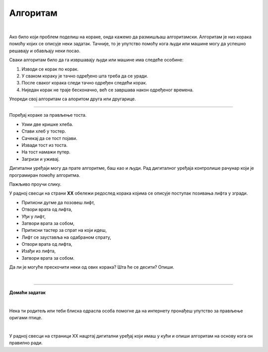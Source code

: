 Алгоритам
=========

.. infonote::

 .. image:: ../../_images/robot31.png
    :height: 120
    :align: left

 Када урадиш све задатке и одговориш на сва питања у лекцији, знаћеш да анализираш 
 једноставан познати поступак/активност и предлажеш кораке за његово спровођење.

|

Ако било који проблем поделиш на кораке, онда кажемо да размишљаш алгоритамски. 
Алгоритам је низ корака помоћу којих се описује неки задатак. Тачније, то је упутство 
помоћу кога људи или машине могу да успешно решавају и обављају неки посао. 

.. image:: ../../_images/izjava5.png
    :width: 400
    :align: center

Сваки алгоритам било да га извршавају људи или машине има следеће особине:

1. Изводи се корак по корак.
2. У сваком кораку је тачно одређено шта треба да се уради.
3. После сваког корака следи тачно одређен следећи корак.
4. Ниједан корак не траје бесконачно, већ се завршава након одређеног времена.

.. questionnote::

 У радној свесци на страници **XX** нацртај и опиши сваки корак у процесу прања руку.

Упореди свој алгоритам са алоритом друга или другарице.

----------

Поређај кораке за прављење тоста. 

- Узми две кришке хлеба.
- Стави хлеб у тостер.
- Сачекај да се тост појави.
- Извади тост из тоста.
- На тост намажи путер.
- Загризи и уживај.


.. questionnote::

 Шта ће се десити ако ове кораке нисте пратили исправним редоследом? Опиши.

Дигитални уређаји могу да прате алгоритме, баш као и људи. Рад дигиталног уређаја 
контролише рачунар који је програмиран помоћу алгоритма. 

Пажљиво проучи слику.

.. image:: ../../_images/slika.png
    :width: 600
    :align: center


.. questionnote::
 
 Опиши поступак којим особа се вози лифтом.


У радној свесци на страни **XX** обележи редослед корака којима се описује поступак позивања лифта у згради.

- Притисни дугме да позовеш лифт, 
- Отвори врата од лифта, 
- Уђи у лифт, 
- Затвори врата за собом, 
- Притисни тастер за спрат на који идеш, 
- Лифт се зауставља на одабраном спрату, 
- Отвори врата од лифта, 
- Изађи из лифта, 
- Затвори врата за собом.
                         

Да ли је могуће прескочити неки од ових корака? Шта ће се десити? Опиши.

.. questionnote::

 У радној свесци на страници **XX** нацртај и обој семафор и опиши редослед којим се смењују светла на 
 семафору.

|

.. image:: ../../_images/robot33.png
    :width: 100
    :align: right

------------


**Домаћи задатак**

|


Нека ти родитељ или теби блиска одрасла особа помогне да на интернету пронађеш 
упутство за прављење оригами птице.

|

У радној свесци на страници XX нацртај дигитални уређај који имаш у кући и опиши 
алгоритам на основу кога он правилно ради.


